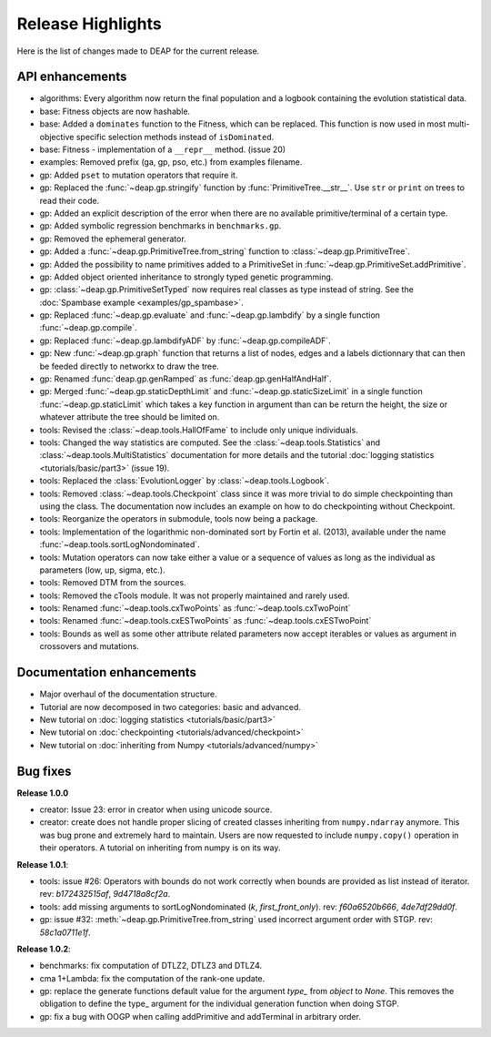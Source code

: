 ==================
Release Highlights
==================
Here is the list of changes made to DEAP for the current release.

API enhancements
++++++++++++++++

- algorithms: Every algorithm now return the final population and a logbook
  containing the evolution statistical data.
- base: Fitness objects are now hashable.
- base: Added a ``dominates`` function to the Fitness, which can be replaced.
  This function is now used in most multi-objective specific selection methods
  instead of ``isDominated``.
- base: Fitness - implementation of a ``__repr__`` method. (issue 20)
- examples: Removed prefix (ga, gp, pso, etc.) from examples filename.
- gp: Added ``pset`` to mutation operators that require it.
- gp: Replaced the :func:`~deap.gp.stringify` function by :func:`PrimitiveTree.__str__`. Use ``str`` or ``print`` on trees to read their code.
- gp: Added an explicit description of the error when there are no available
  primitive/terminal of a certain type.
- gp: Added symbolic regression benchmarks in ``benchmarks.gp``.
- gp: Removed the ephemeral generator.
- gp: Added a :func:`~deap.gp.PrimitiveTree.from_string` function to :class:`~deap.gp.PrimitiveTree`.
- gp: Added the possibility to name primitives added to a PrimitiveSet in :func:`~deap.gp.PrimitiveSet.addPrimitive`.
- gp: Added object oriented inheritance to strongly typed genetic programming.
- gp: :class:`~deap.gp.PrimitiveSetTyped` now requires real classes as type instead of string. See the :doc:`Spambase example <examples/gp_spambase>`.
- gp: Replaced :func:`~deap.gp.evaluate` and :func:`~deap.gp.lambdify` by a single function :func:`~deap.gp.compile`.
- gp: Replaced :func:`~deap.gp.lambdifyADF` by :func:`~deap.gp.compileADF`.
- gp: New :func:`~deap.gp.graph` function that returns a list of nodes, edges and a
  labels dictionnary that can then be feeded directly to networkx to
  draw the tree.
- gp: Renamed :func:`deap.gp.genRamped` as :func:`deap.gp.genHalfAndHalf`.
- gp: Merged :func:`~deap.gp.staticDepthLimit` and :func:`~deap.gp.staticSizeLimit` in a 
  single function :func:`~deap.gp.staticLimit` which takes a key function in argument than can
  be return the height, the size or whatever attribute the tree should be limited on.
- tools: Revised the :class:`~deap.tools.HallOfFame` to include only unique individuals.
- tools: Changed the way statistics are computed. See the
  :class:`~deap.tools.Statistics` and :class:`~deap.tools.MultiStatistics`
  documentation for more details and the tutorial :doc:`logging statistics <tutorials/basic/part3>` (issue 19).
- tools: Replaced the :class:`EvolutionLogger` by :class:`~deap.tools.Logbook`.
- tools: Removed :class:`~deap.tools.Checkpoint` class since it was more trivial to do simple
  checkpointing than using the class. The documentation now includes an
  example on how to do checkpointing without Checkpoint.
- tools: Reorganize the operators in submodule, tools now being a package.
- tools: Implementation of the logarithmic non-dominated sort by
  Fortin et al. (2013), available under the name :func:`~deap.tools.sortLogNondominated`.
- tools: Mutation operators can now take either a value or a sequence
  of values as long as the individual as parameters (low, up, sigma, etc.).
- tools: Removed DTM from the sources.
- tools: Removed the cTools module. It was not properly maintained and
  rarely used.
- tools: Renamed :func:`~deap.tools.cxTwoPoints` as :func:`~deap.tools.cxTwoPoint`
- tools: Renamed :func:`~deap.tools.cxESTwoPoints` as :func:`~deap.tools.cxESTwoPoint`
- tools: Bounds as well as some other attribute related parameters now accept iterables or
  values as argument in crossovers and mutations.


Documentation enhancements
++++++++++++++++++++++++++

- Major overhaul of the documentation structure.
- Tutorial are now decomposed in two categories: basic and advanced.
- New tutorial on :doc:`logging statistics <tutorials/basic/part3>`
- New tutorial on :doc:`checkpointing <tutorials/advanced/checkpoint>`
- New tutorial on :doc:`inheriting from Numpy <tutorials/advanced/numpy>`

Bug fixes
+++++++++

**Release 1.0.0**

- creator: Issue 23: error in creator when using unicode source.
- creator: create does not handle proper slicing of created classes inheriting
  from ``numpy.ndarray`` anymore. This was bug prone and extremely hard to maintain.
  Users are now requested to include ``numpy.copy()`` operation in their
  operators. A tutorial on inheriting from numpy is on its way.

**Release 1.0.1**:

- tools: issue #26: Operators with bounds do not work correctly when 
  bounds are provided as list instead of iterator. rev: `b172432515af`, `9d4718a8cf2a`.
- tools: add missing arguments to sortLogNondominated  (`k`, `first_front_only`). rev: `f60a6520b666`, `4de7df29dd0f`.
- gp: issue #32: :meth:`~deap.gp.PrimitiveTree.from_string` used incorrect argument order with STGP. rev: `58c1a0711e1f`.

**Release 1.0.2**:

- benchmarks: fix computation of DTLZ2, DTLZ3 and DTLZ4.
- cma 1+Lambda: fix the computation of the rank-one update.
- gp: replace the generate functions default value for the argument `type_` from `object` to `None`. 
  This removes the obligation to define the type_ argument for the individual generation function when doing STGP.
- gp: fix a bug with OOGP when calling addPrimitive and addTerminal in arbitrary order.


